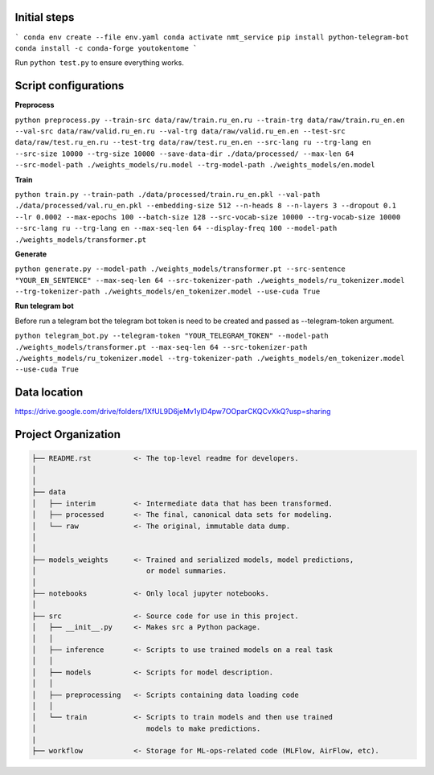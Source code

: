 Initial steps
--------------------

```
conda env create --file env.yaml
conda activate nmt_service
pip install python-telegram-bot
conda install -c conda-forge youtokentome
```


Run ``python test.py`` to ensure everything works.

Script configurations
--------------------

**Preprocess**

``python preprocess.py --train-src data/raw/train.ru_en.ru --train-trg data/raw/train.ru_en.en --val-src data/raw/valid.ru_en.ru --val-trg data/raw/valid.ru_en.en --test-src data/raw/test.ru_en.ru --test-trg data/raw/test.ru_en.en --src-lang ru --trg-lang en --src-size 10000 --trg-size 10000 --save-data-dir ./data/processed/ --max-len 64 --src-model-path ./weights_models/ru.model --trg-model-path ./weights_models/en.model``

**Train**

``python train.py --train-path ./data/processed/train.ru_en.pkl --val-path ./data/processed/val.ru_en.pkl --embedding-size 512 --n-heads 8 --n-layers 3 --dropout 0.1 --lr 0.0002 --max-epochs 100 --batch-size 128 --src-vocab-size 10000 --trg-vocab-size 10000 --src-lang ru --trg-lang en --max-seq-len 64 --display-freq 100 --model-path ./weights_models/transformer.pt``

**Generate**

``python generate.py --model-path ./weights_models/transformer.pt --src-sentence "YOUR_EN_SENTENCE" --max-seq-len 64 --src-tokenizer-path ./weights_models/ru_tokenizer.model --trg-tokenizer-path ./weights_models/en_tokenizer.model --use-cuda True``

**Run telegram bot**

Before run a telegram bot the telegram bot token is need to be created and passed as --telegram-token argument.

``python telegram_bot.py --telegram-token "YOUR_TELEGRAM_TOKEN" --model-path ./weights_models/transformer.pt --max-seq-len 64 --src-tokenizer-path ./weights_models/ru_tokenizer.model --trg-tokenizer-path ./weights_models/en_tokenizer.model --use-cuda True``

Data location
-------
https://drive.google.com/drive/folders/1XfUL9D6jeMv1ylD4pw7OOparCKQCvXkQ?usp=sharing


Project Organization
-------------------------------------------------------------------------------

.. code::

   ├── README.rst          <- The top-level readme for developers.
   │
   │
   ├── data
   │   ├── interim         <- Intermediate data that has been transformed.
   │   ├── processed       <- The final, canonical data sets for modeling.
   │   └── raw             <- The original, immutable data dump.
   │
   │
   ├── models_weights      <- Trained and serialized models, model predictions,
   │                          or model summaries.
   │
   ├── notebooks           <- Only local jupyter notebooks.
   │
   ├── src                 <- Source code for use in this project.
   │   ├── __init__.py     <- Makes src a Python package.
   │   │
   │   ├── inference       <- Scripts to use trained models on a real task
   │   │     
   │   ├── models          <- Scripts for model description.
   │   │
   │   ├── preprocessing   <- Scripts containing data loading code
   │   │
   │   └── train           <- Scripts to train models and then use trained
   │                          models to make predictions.
   |
   ├── workflow            <- Storage for ML-ops-related code (MLFlow, AirFlow, etc).
